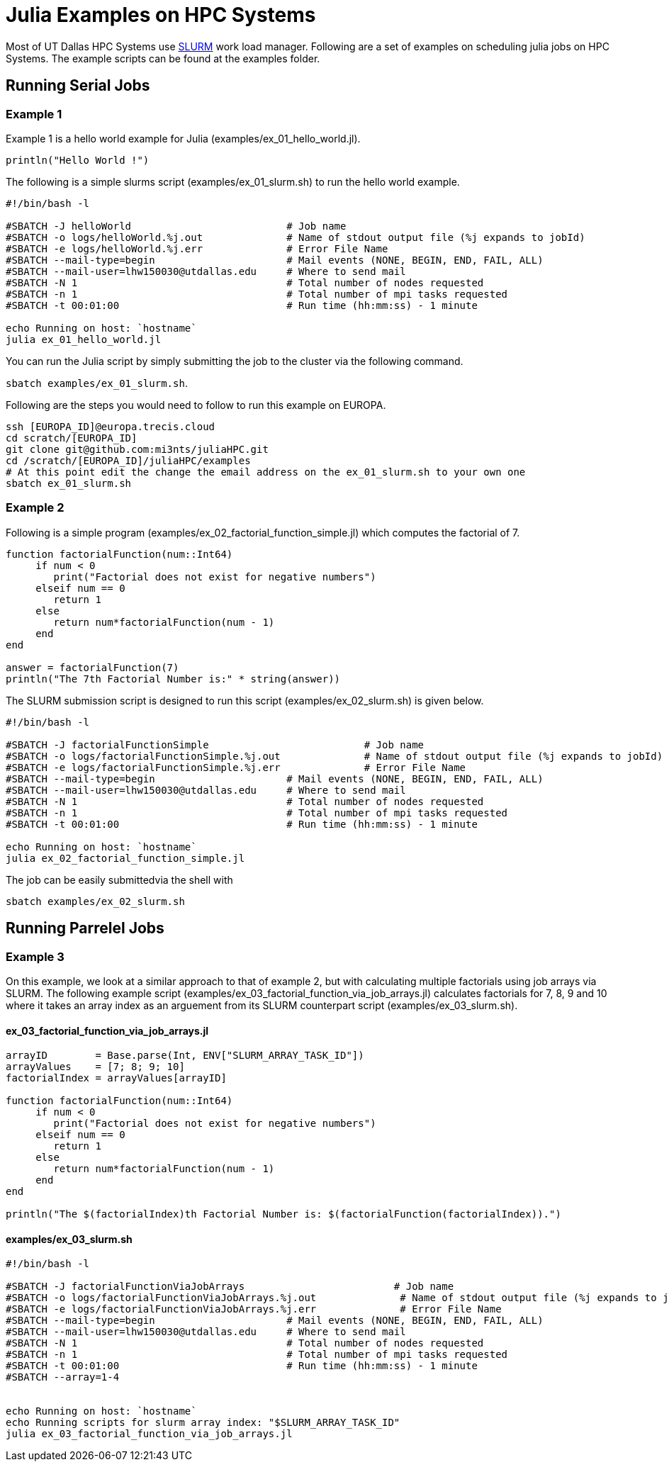 # Julia Examples on HPC Systems

Most of UT Dallas HPC Systems use https://slurm.schedmd.com/documentation.html[SLURM] work load manager. Following are a set of examples on scheduling julia jobs on HPC Systems. The example scripts can be found at the examples folder. 


## Running Serial Jobs 

### Example 1 

Example 1 is a hello world example for Julia (examples/ex_01_hello_world.jl). 

`println("Hello World !")`

The following is a simple slurms script (examples/ex_01_slurm.sh) to run the hello world example. 

```
#!/bin/bash -l

#SBATCH -J helloWorld                          # Job name
#SBATCH -o logs/helloWorld.%j.out              # Name of stdout output file (%j expands to jobId)
#SBATCH -e logs/helloWorld.%j.err              # Error File Name 
#SBATCH --mail-type=begin                      # Mail events (NONE, BEGIN, END, FAIL, ALL)
#SBATCH --mail-user=lhw150030@utdallas.edu     # Where to send mail	
#SBATCH -N 1                                   # Total number of nodes requested
#SBATCH -n 1                                   # Total number of mpi tasks requested
#SBATCH -t 00:01:00                            # Run time (hh:mm:ss) - 1 minute

echo Running on host: `hostname`
julia ex_01_hello_world.jl
```

You can run the Julia script by simply submitting the job to the cluster via the following command. 

`sbatch examples/ex_01_slurm.sh`. 


Following are the steps you would need to follow to run this example on EUROPA. 
```
ssh [EUROPA_ID]@europa.trecis.cloud
cd scratch/[EUROPA_ID]
git clone git@github.com:mi3nts/juliaHPC.git
cd /scratch/[EUROPA_ID]/juliaHPC/examples
# At this point edit the change the email address on the ex_01_slurm.sh to your own one
sbatch ex_01_slurm.sh
```

### Example 2 
Following is a simple program (examples/ex_02_factorial_function_simple.jl) which computes the factorial of 7.

```
function factorialFunction(num::Int64)
     if num < 0
        print("Factorial does not exist for negative numbers")
     elseif num == 0
        return 1
     else
        return num*factorialFunction(num - 1)    
     end
end

answer = factorialFunction(7)
println("The 7th Factorial Number is:" * string(answer))
```
The SLURM submission script is designed to run this script (examples/ex_02_slurm.sh) is given below. 

```
#!/bin/bash -l

#SBATCH -J factorialFunctionSimple                          # Job name
#SBATCH -o logs/factorialFunctionSimple.%j.out              # Name of stdout output file (%j expands to jobId)
#SBATCH -e logs/factorialFunctionSimple.%j.err              # Error File Name 
#SBATCH --mail-type=begin                      # Mail events (NONE, BEGIN, END, FAIL, ALL)
#SBATCH --mail-user=lhw150030@utdallas.edu     # Where to send mail	
#SBATCH -N 1                                   # Total number of nodes requested
#SBATCH -n 1                                   # Total number of mpi tasks requested
#SBATCH -t 00:01:00                            # Run time (hh:mm:ss) - 1 minute

echo Running on host: `hostname`
julia ex_02_factorial_function_simple.jl
```
The job can be easily submittedvia the shell with 

`sbatch examples/ex_02_slurm.sh`

## Running Parrelel Jobs 


### Example 3 
On this example, we look at a similar approach to that of example 2, but with calculating multiple factorials using job arrays via SLURM. The following example script (examples/ex_03_factorial_function_via_job_arrays.jl) calculates factorials for 7, 8, 9 and 10 where it takes an array index as an arguement from its SLURM counterpart script (examples/ex_03_slurm.sh).

#### ex_03_factorial_function_via_job_arrays.jl

```
arrayID        = Base.parse(Int, ENV["SLURM_ARRAY_TASK_ID"])
arrayValues    = [7; 8; 9; 10]
factorialIndex = arrayValues[arrayID]

function factorialFunction(num::Int64)
     if num < 0
        print("Factorial does not exist for negative numbers")
     elseif num == 0
        return 1
     else
        return num*factorialFunction(num - 1)    
     end
end

println("The $(factorialIndex)th Factorial Number is: $(factorialFunction(factorialIndex)).")
```

#### examples/ex_03_slurm.sh
```
#!/bin/bash -l

#SBATCH -J factorialFunctionViaJobArrays                         # Job name
#SBATCH -o logs/factorialFunctionViaJobArrays.%j.out              # Name of stdout output file (%j expands to jobId)
#SBATCH -e logs/factorialFunctionViaJobArrays.%j.err              # Error File Name 
#SBATCH --mail-type=begin                      # Mail events (NONE, BEGIN, END, FAIL, ALL)
#SBATCH --mail-user=lhw150030@utdallas.edu     # Where to send mail	
#SBATCH -N 1                                   # Total number of nodes requested
#SBATCH -n 1                                   # Total number of mpi tasks requested
#SBATCH -t 00:01:00                            # Run time (hh:mm:ss) - 1 minute
#SBATCH --array=1-4


echo Running on host: `hostname`
echo Running scripts for slurm array index: "$SLURM_ARRAY_TASK_ID"
julia ex_03_factorial_function_via_job_arrays.jl
```


